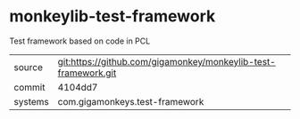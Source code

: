 * monkeylib-test-framework

Test framework based on code in PCL

|---------+----------------------------------------------------------------|
| source  | git:https://github.com/gigamonkey/monkeylib-test-framework.git |
| commit  | 4104dd7                                                        |
| systems | com.gigamonkeys.test-framework                                 |
|---------+----------------------------------------------------------------|
